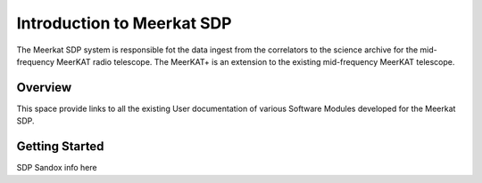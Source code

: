 Introduction to Meerkat SDP
===========================

The Meerkat SDP system is responsible fot the data ingest from the correlators to the science archive for the mid-frequency MeerKAT radio telescope. The MeerKAT+ is an extension to the existing mid-frequency MeerKAT telescope. 

Overview
--------

This space provide links to all the existing User documentation of various Software Modules developed for the Meerkat SDP. 

Getting Started
----------------

SDP Sandox info here